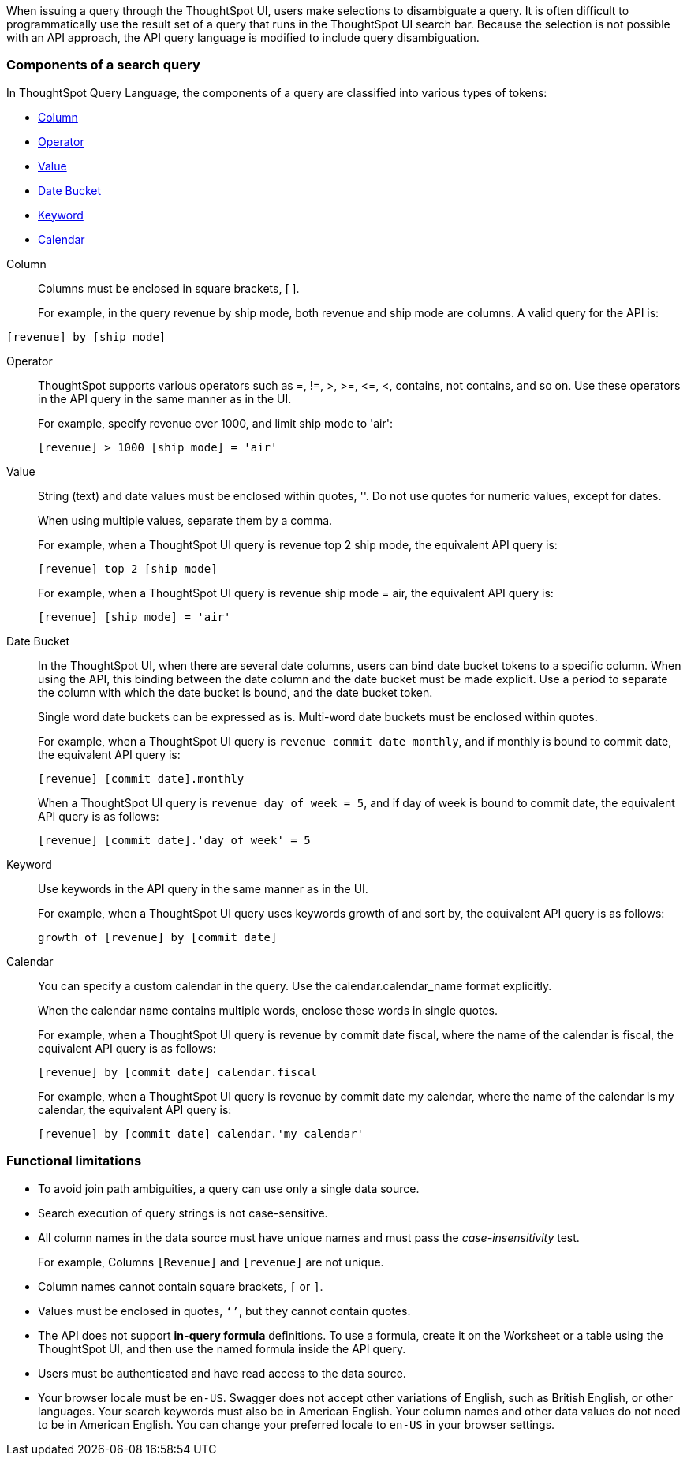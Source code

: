 
When issuing a query through the ThoughtSpot UI, users make selections to disambiguate a query. It is often difficult to programmatically use the result set of a query that runs in the ThoughtSpot UI search bar. Because the selection is not possible with an API approach, the API query language is modified to include query disambiguation.

[#components]
=== Components of a search query

In ThoughtSpot Query Language, the components of a query are classified into various types of tokens:

* xref:Column[Column]
* xref:Operator[Operator]
* xref:Value[Value]
* xref:Date-Bucket[Date Bucket]
* xref:Keyword[Keyword]
* xref:Calendar[Calendar]

[#Column]
Column::
Columns must be enclosed in square brackets, [ ].

+
For example, in the query revenue by ship mode, both revenue and ship mode are columns. A valid query for the API is:

----
[revenue] by [ship mode]
----
[#Operator]
Operator:: ThoughtSpot supports various operators such as =, !=, >, >=, \<=, <, contains, not contains, and so on. Use these operators in the API query in the same manner as in the UI.
+
For example, specify revenue over 1000, and limit ship mode to 'air':

+
----
[revenue] > 1000 [ship mode] = 'air'
----
[#Value]
Value:: String (text) and date values must be enclosed within quotes, ''. Do not use quotes for numeric values, except for dates.
+
When using multiple values, separate them by a comma.

+
For example, when a ThoughtSpot UI query is revenue top 2 ship mode, the equivalent API query is:

+
----
[revenue] top 2 [ship mode]
----

+
For example, when a ThoughtSpot UI query is revenue ship mode = air, the equivalent API query is:

+
----
[revenue] [ship mode] = 'air'

----
[#Date-Bucket]
Date Bucket:: In the ThoughtSpot UI, when there are several date columns, users can bind date bucket tokens to a specific column. When using the API, this binding between the date column and the date bucket must be made explicit. Use a period to separate the column with which the date bucket is bound, and the date bucket token.
+
Single word date buckets can be expressed as is. Multi-word date buckets must be enclosed within quotes.

+
For example, when a ThoughtSpot UI query is `revenue commit date monthly`, and if monthly is bound to commit date, the equivalent API query is:

+
----
[revenue] [commit date].monthly
----
+
When a ThoughtSpot UI query is `revenue day of week = 5`, and if day of week is bound to commit date, the equivalent API query is as follows:

+
----
[revenue] [commit date].'day of week' = 5
----

[#Keyword]
Keyword:: Use keywords in the API query in the same manner as in the UI.
+
For example, when a ThoughtSpot UI query uses keywords growth of and sort by, the equivalent API query is as follows:

+
----
growth of [revenue] by [commit date]
----

[#Calendar]
Calendar:: You can specify a custom calendar in the query. Use the calendar.calendar_name format explicitly.
+
When the calendar name contains multiple words, enclose these words in single quotes.

+
For example, when a ThoughtSpot UI query is revenue by commit date fiscal, where the name of the calendar is fiscal, the equivalent API query is as follows:

+
----
[revenue] by [commit date] calendar.fiscal
----
+
For example, when a ThoughtSpot UI query is revenue by commit date my calendar, where the name of the calendar is my calendar, the equivalent API query is:

+
----
[revenue] by [commit date] calendar.'my calendar'
----

=== Functional limitations

* To avoid join path ambiguities, a query can use only a single data source.

* Search execution of query strings is not case-sensitive.

* All column names in the data source must have unique names and must pass the _case-insensitivity_ test.
+
For example, Columns `[Revenue]` and `[revenue]` are not unique.
* Column names cannot contain square brackets, `[` or `]`.

* Values must be enclosed in quotes, `‘’`, but they cannot contain quotes.

* The API does not support **in-query formula** definitions. To use a formula, create it on the Worksheet or a table using the ThoughtSpot UI, and then use the named formula inside the API query.

* Users must be authenticated and have read access to the data source.

* Your browser locale must be `en-US`. Swagger does not accept other variations of English, such as British English, or other languages. Your search keywords must also be in American English. Your column names and other data values do not need to be in American English. You can change your preferred locale to `en-US` in your browser settings.
